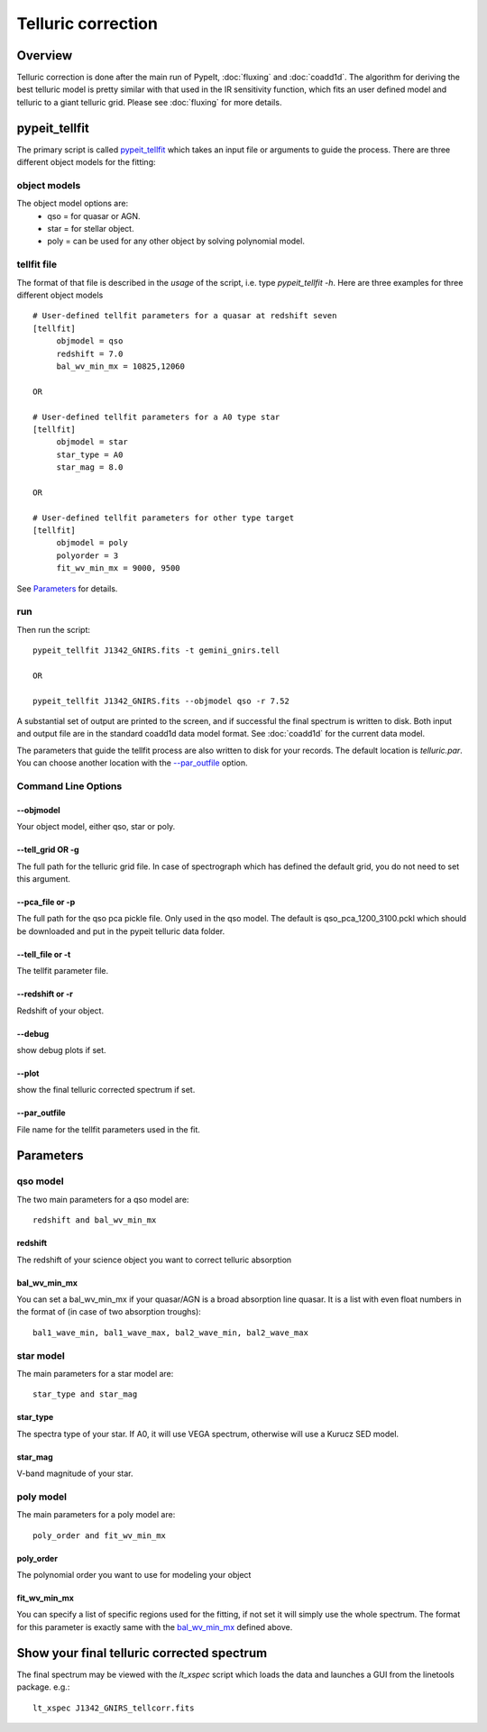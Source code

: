 ===================
Telluric correction
===================

Overview
========

Telluric correction is done after the main run of PypeIt, :doc:`fluxing` and :doc:`coadd1d`.
The algorithm for deriving the best telluric model is pretty similar with that used
in the IR sensitivity function, which fits an user defined model and telluric
to a giant telluric grid. Please see :doc:`fluxing` for more details.

pypeit_tellfit
==============

The primary script is called `pypeit_tellfit`_ which takes
an input file or arguments to guide the process. There are three
different object models for the fitting:

object models
-------------

The object model options are:
 - qso = for quasar or AGN.
 - star = for stellar object.
 - poly = can be used for any other object by solving polynomial model.


tellfit file
------------

The format of that file
is described in the *usage* of the script, i.e. type
*pypeit_tellfit -h*. Here are three examples for
three different object models ::

    # User-defined tellfit parameters for a quasar at redshift seven
    [tellfit]
         objmodel = qso
         redshift = 7.0
         bal_wv_min_mx = 10825,12060

    OR

    # User-defined tellfit parameters for a A0 type star
    [tellfit]
         objmodel = star
         star_type = A0
         star_mag = 8.0

    OR

    # User-defined tellfit parameters for other type target
    [tellfit]
         objmodel = poly
         polyorder = 3
         fit_wv_min_mx = 9000, 9500

See `Parameters`_ for details.


run
---

Then run the script::

    pypeit_tellfit J1342_GNIRS.fits -t gemini_gnirs.tell

    OR

    pypeit_tellfit J1342_GNIRS.fits --objmodel qso -r 7.52

A substantial set of output are printed to the screen, and
if successful the final spectrum is written to disk. Both
input and output file are in the standard coadd1d data model format.
See :doc:`coadd1d` for the current data model.



The parameters that guide the tellfit process are also written
to disk for your records. The default location is *telluric.par*.
You can choose another location with the `--par_outfile`_
option.

Command Line Options
--------------------

--objmodel
+++++++++++++
Your object model, either qso, star or poly.

--tell_grid OR -g
+++++++++++++++++

The full path for the telluric grid file. In case of spectrograph which
has defined the default grid, you do not need to set this argument.

--pca_file or -p
++++++++++++++++

The full path for the qso pca pickle file. Only used in the qso model.
The default is qso_pca_1200_3100.pckl which should be downloaded and put in
the pypeit telluric data folder.

--tell_file or -t
+++++++++++++++++

The tellfit parameter file.

--redshift or -r
++++++++++++++++

Redshift of your object.

--debug
+++++++

show debug plots if set.

--plot
++++++

show the final telluric corrected spectrum if set.

--par_outfile
+++++++++++++

File name for the tellfit parameters used in the fit.


Parameters
==========

qso model
---------

The two main parameters for a qso model are::

  redshift and bal_wv_min_mx

redshift
++++++++

The redshift of your science object you want to correct telluric absorption

bal_wv_min_mx
+++++++++++++

You can set a bal_wv_min_mx if your quasar/AGN is a broad absorption line quasar.
It is a list with even float numbers in the format of (in case of two absorption troughs)::

    bal1_wave_min, bal1_wave_max, bal2_wave_min, bal2_wave_max

star model
----------

The main parameters for a star model are::

  star_type and star_mag

star_type
+++++++++

The spectra type of your star. If A0, it will use VEGA spectrum, otherwise will use a
Kurucz SED model.


star_mag
++++++++

V-band magnitude of your star.

poly model
----------

The main parameters for a poly model are::

  poly_order and fit_wv_min_mx

poly_order
++++++++++
The polynomial order you want to use for modeling your object

fit_wv_min_mx
+++++++++++++

You can specify a list of specific regions used for the fitting, if not
set it will simply use the whole spectrum. The format for this parameter
is exactly same with the `bal_wv_min_mx`_ defined above.


Show your final telluric corrected spectrum
===========================================

The final spectrum may be viewed with the *lt_xspec* script which loads the data
and launches a GUI from the linetools package. e.g.::

    lt_xspec J1342_GNIRS_tellcorr.fits


